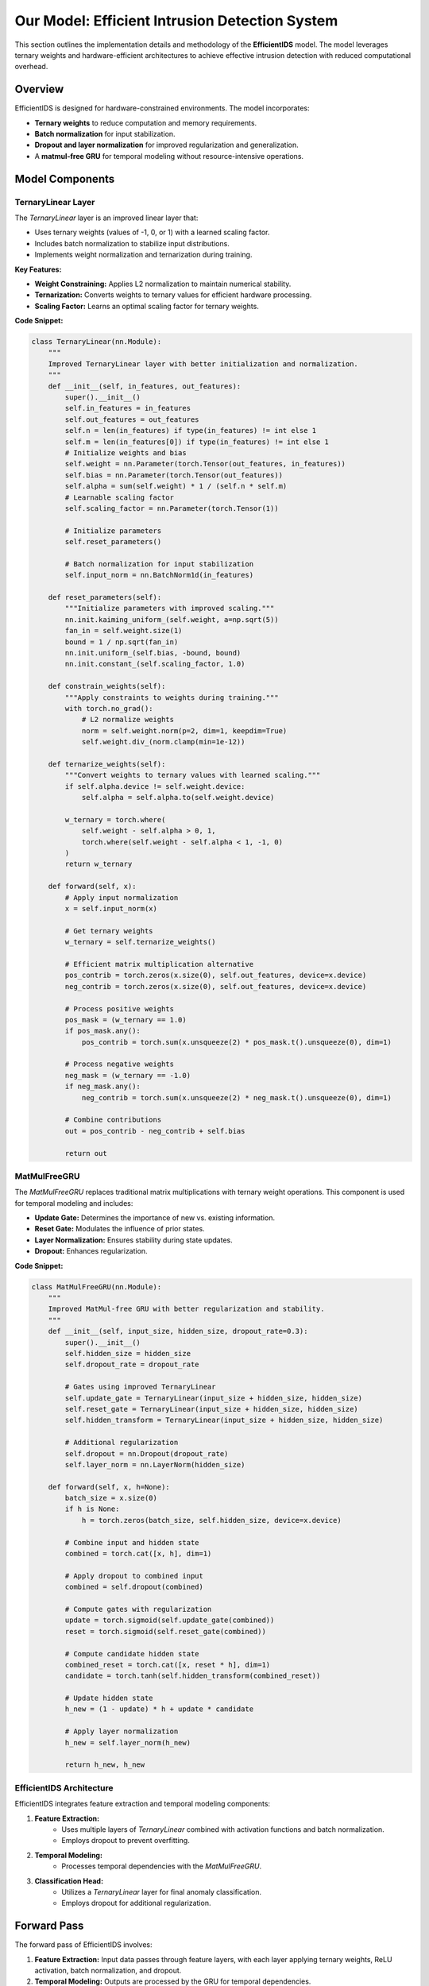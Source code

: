 =============================
Our Model: Efficient Intrusion Detection System
=============================

This section outlines the implementation details and methodology of the **EfficientIDS** model. The model leverages ternary weights and hardware-efficient architectures to achieve effective intrusion detection with reduced computational overhead.

Overview
--------

EfficientIDS is designed for hardware-constrained environments. The model incorporates:

- **Ternary weights** to reduce computation and memory requirements.
- **Batch normalization** for input stabilization.
- **Dropout and layer normalization** for improved regularization and generalization.
- A **matmul-free GRU** for temporal modeling without resource-intensive operations.

Model Components
-----------------

TernaryLinear Layer
~~~~~~~~~~~~~~~~~~~

The `TernaryLinear` layer is an improved linear layer that:

- Uses ternary weights (values of -1, 0, or 1) with a learned scaling factor.
- Includes batch normalization to stabilize input distributions.
- Implements weight normalization and ternarization during training.

**Key Features:**

- **Weight Constraining:** Applies L2 normalization to maintain numerical stability.
- **Ternarization:** Converts weights to ternary values for efficient hardware processing.
- **Scaling Factor:** Learns an optimal scaling factor for ternary weights.

**Code Snippet:**

.. code-block:: python

    class TernaryLinear(nn.Module):
        """
        Improved TernaryLinear layer with better initialization and normalization.
        """
        def __init__(self, in_features, out_features):
            super().__init__()
            self.in_features = in_features
            self.out_features = out_features
            self.n = len(in_features) if type(in_features) != int else 1
            self.m = len(in_features[0]) if type(in_features) != int else 1
            # Initialize weights and bias
            self.weight = nn.Parameter(torch.Tensor(out_features, in_features))
            self.bias = nn.Parameter(torch.Tensor(out_features))
            self.alpha = sum(self.weight) * 1 / (self.n * self.m)
            # Learnable scaling factor
            self.scaling_factor = nn.Parameter(torch.Tensor(1))

            # Initialize parameters
            self.reset_parameters()

            # Batch normalization for input stabilization
            self.input_norm = nn.BatchNorm1d(in_features)

        def reset_parameters(self):
            """Initialize parameters with improved scaling."""
            nn.init.kaiming_uniform_(self.weight, a=np.sqrt(5))
            fan_in = self.weight.size(1)
            bound = 1 / np.sqrt(fan_in)
            nn.init.uniform_(self.bias, -bound, bound)
            nn.init.constant_(self.scaling_factor, 1.0)

        def constrain_weights(self):
            """Apply constraints to weights during training."""
            with torch.no_grad():
                # L2 normalize weights
                norm = self.weight.norm(p=2, dim=1, keepdim=True)
                self.weight.div_(norm.clamp(min=1e-12))

        def ternarize_weights(self):
            """Convert weights to ternary values with learned scaling."""
            if self.alpha.device != self.weight.device:
                self.alpha = self.alpha.to(self.weight.device)

            w_ternary = torch.where(
                self.weight - self.alpha > 0, 1,
                torch.where(self.weight - self.alpha < 1, -1, 0)
            )
            return w_ternary

        def forward(self, x):
            # Apply input normalization
            x = self.input_norm(x)

            # Get ternary weights
            w_ternary = self.ternarize_weights()

            # Efficient matrix multiplication alternative
            pos_contrib = torch.zeros(x.size(0), self.out_features, device=x.device)
            neg_contrib = torch.zeros(x.size(0), self.out_features, device=x.device)

            # Process positive weights
            pos_mask = (w_ternary == 1.0)
            if pos_mask.any():
                pos_contrib = torch.sum(x.unsqueeze(2) * pos_mask.t().unsqueeze(0), dim=1)

            # Process negative weights
            neg_mask = (w_ternary == -1.0)
            if neg_mask.any():
                neg_contrib = torch.sum(x.unsqueeze(2) * neg_mask.t().unsqueeze(0), dim=1)

            # Combine contributions
            out = pos_contrib - neg_contrib + self.bias

            return out

MatMulFreeGRU
~~~~~~~~~~~~~

The `MatMulFreeGRU` replaces traditional matrix multiplications with ternary weight operations. This component is used for temporal modeling and includes:

- **Update Gate:** Determines the importance of new vs. existing information.
- **Reset Gate:** Modulates the influence of prior states.
- **Layer Normalization:** Ensures stability during state updates.
- **Dropout:** Enhances regularization.

**Code Snippet:**

.. code-block:: python

    class MatMulFreeGRU(nn.Module):
        """
        Improved MatMul-free GRU with better regularization and stability.
        """
        def __init__(self, input_size, hidden_size, dropout_rate=0.3):
            super().__init__()
            self.hidden_size = hidden_size
            self.dropout_rate = dropout_rate

            # Gates using improved TernaryLinear
            self.update_gate = TernaryLinear(input_size + hidden_size, hidden_size)
            self.reset_gate = TernaryLinear(input_size + hidden_size, hidden_size)
            self.hidden_transform = TernaryLinear(input_size + hidden_size, hidden_size)

            # Additional regularization
            self.dropout = nn.Dropout(dropout_rate)
            self.layer_norm = nn.LayerNorm(hidden_size)

        def forward(self, x, h=None):
            batch_size = x.size(0)
            if h is None:
                h = torch.zeros(batch_size, self.hidden_size, device=x.device)

            # Combine input and hidden state
            combined = torch.cat([x, h], dim=1)

            # Apply dropout to combined input
            combined = self.dropout(combined)

            # Compute gates with regularization
            update = torch.sigmoid(self.update_gate(combined))
            reset = torch.sigmoid(self.reset_gate(combined))

            # Compute candidate hidden state
            combined_reset = torch.cat([x, reset * h], dim=1)
            candidate = torch.tanh(self.hidden_transform(combined_reset))

            # Update hidden state
            h_new = (1 - update) * h + update * candidate

            # Apply layer normalization
            h_new = self.layer_norm(h_new)

            return h_new, h_new

EfficientIDS Architecture
~~~~~~~~~~~~~~~~~~~~~~~~~

EfficientIDS integrates feature extraction and temporal modeling components:

1. **Feature Extraction:**
    - Uses multiple layers of `TernaryLinear` combined with activation functions and batch normalization.
    - Employs dropout to prevent overfitting.

2. **Temporal Modeling:**
    - Processes temporal dependencies with the `MatMulFreeGRU`.

3. **Classification Head:**
    - Utilizes a `TernaryLinear` layer for final anomaly classification.
    - Employs dropout for additional regularization.

Forward Pass
------------

The forward pass of EfficientIDS involves:

1. **Feature Extraction:** Input data passes through feature layers, with each layer applying ternary weights, ReLU activation, batch normalization, and dropout.
2. **Temporal Modeling:** Outputs are processed by the GRU for temporal dependencies.
3. **Classification:** The classifier predicts anomalies based on processed features.

The architecture ensures computational efficiency and robust performance.

Code Snippet
------------

Below is the implementation of the EfficientIDS model:

.. code-block:: python

    class EfficientIDS(nn.Module):
        def __init__(self, num_features, hidden_size=256, num_layers=2, dropout_rate=0.3):
            super().__init__()
            layer_sizes = [num_features] + [hidden_size] * num_layers

            # Feature extraction layers
            self.feature_layers = nn.ModuleList([
                nn.Sequential(
                    TernaryLinear(layer_sizes[i], layer_sizes[i+1]),
                    nn.ReLU(),
                    nn.BatchNorm1d(layer_sizes[i+1]),
                    nn.Dropout(dropout_rate)
                ) for i in range(num_layers)
            ])

            # Temporal modeling
            self.gru = MatMulFreeGRU(hidden_size, hidden_size, dropout_rate)

            # Classification head
            self.classifier = TernaryLinear(hidden_size, 1)

            self.dropout = nn.Dropout(dropout_rate)

        def forward(self, x, h=None):
            for layer in self.feature_layers:
                x = layer(x)
            temporal_features, h_new = self.gru(x, h)
            features = self.dropout(temporal_features)
            logits = self.classifier(features)
            return logits, h_new

Conclusion
----------

The EfficientIDS model demonstrates a balance of computational efficiency and anomaly detection accuracy. By leveraging ternary weights and matmul-free operations, it provides a scalable solution for intrusion detection in resource-constrained environments.
